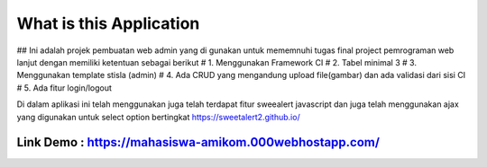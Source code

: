 ###################
What is this Application
###################

## Ini adalah projek pembuatan web admin yang di gunakan untuk mememnuhi tugas final project pemrograman web lanjut dengan memiliki ketentuan sebagai berikut
# 1.	Menggunakan Framework CI
# 2.	Tabel minimal 3 
# 3.	Menggunakan template stisla (admin)
# 4.	Ada CRUD yang mengandung upload file(gambar) dan ada validasi dari sisi CI
# 5.	Ada fitur login/logout

Di dalam aplikasi ini telah menggunakan juga telah terdapat fitur sweealert javascript dan juga telah menggunakan ajax yang digunakan untuk select option bertingkat
https://sweetalert2.github.io/


******
Link Demo : https://mahasiswa-amikom.000webhostapp.com/
******


